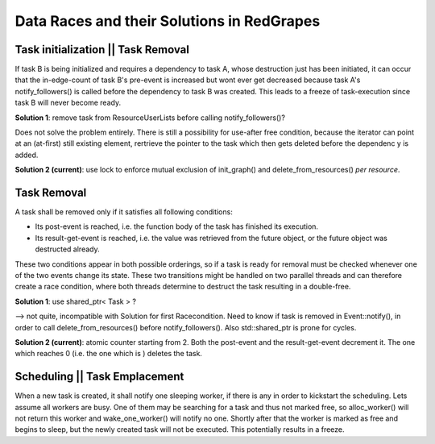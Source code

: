 ======
Data Races and their Solutions in RedGrapes
======

Task initialization || Task Removal
===================================
If task B is being initialized and requires a dependency to task A,
whose destruction just has been initiated,
it can occur that the in-edge-count of task B's pre-event is increased
but wont ever get decreased because task A's notify_followers() is called before the dependency to task B was created. This leads to a freeze of task-execution since task B will never become ready.

**Solution 1**: remove task from ResourceUserLists before calling notify_followers()?

Does not solve the problem entirely. There is still a possibility for use-after free condition, because the iterator can point at an (at-first) still existing element, rertrieve the pointer to the task which then gets deleted before the dependenc
y is added.

**Solution 2 (current)**: use lock to enforce mutual exclusion of init_graph() and delete_from_resources() *per resource*.

Task Removal
============
A task shall be removed only if it satisfies all following conditions:

* Its post-event is reached, i.e. the function body of the task has finished its execution.
* Its result-get-event is reached, i.e. the value was retrieved from the future object, or the future object was destructed already.

These two conditions appear in both possible orderings, so if a task is ready for removal must be checked whenever one of the two events change its state. These two transitions might be handled on two parallel threads and can therefore create a race condition, where both threads determine to destruct the task resulting in a double-free.

**Solution 1**: use shared_ptr< Task > ?

--> not quite, incompatible with Solution for first Racecondition. Need to know if task is removed in Event::notify(), in order to call delete_from_resources() before notify_followers().
Also std::shared_ptr is prone for cycles.


**Solution 2 (current)**: atomic counter starting from 2. Both the post-event and the result-get-event decrement it. The one which reaches 0 (i.e. the one which is ) deletes the task.


Scheduling || Task Emplacement
==============================
When a new task is created, it shall notify one sleeping worker,
if there is any in order to kickstart the scheduling.
Lets assume all workers are busy.
One of them may be searching for a task and thus not marked free,
so alloc_worker() will not return this worker and wake_one_worker()
will notify no one.
Shortly after that the worker is marked as free and begins to sleep,
but the newly created task will not be executed.
This potentially results in a freeze.
